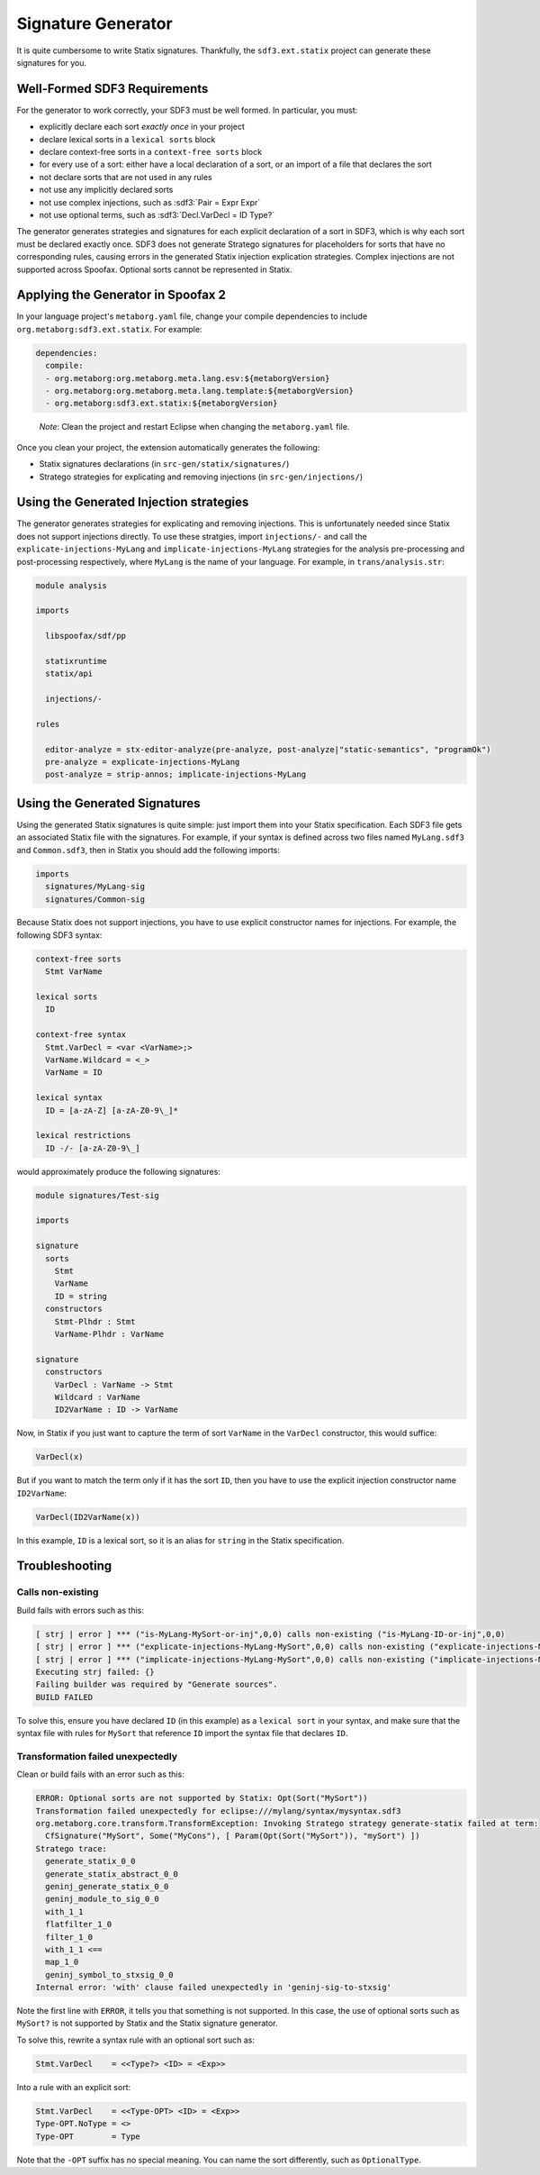 .. _statix-signature-generator:

===================
Signature Generator
===================

.. role:: statix(code)
   :language: statix
   :class: highlight

.. role:: stratego(code)
   :language: stratego
   :class: highlight

.. role:: sdf3(code)
   :language: sdf3
   :class: highlight

It is quite cumbersome to write Statix signatures. Thankfully,
the ``sdf3.ext.statix`` project can generate these signatures for you.

Well-Formed SDF3 Requirements
-----------------------------
For the generator to work correctly, your SDF3 must be well formed. In particular, you must:

* explicitly declare each sort *exactly once* in your project
* declare lexical sorts in a ``lexical sorts`` block
* declare context-free sorts in a ``context-free sorts`` block
* for every use of a sort: either have a local declaration of a sort, or an import of a file that declares the sort
* not declare sorts that are not used in any rules
* not use any implicitly declared sorts
* not use complex injections, such as :sdf3:`Pair = Expr Expr`
* not use optional terms, such as :sdf3:`Decl.VarDecl = ID Type?`

The generator generates strategies and signatures for each explicit declaration
of a sort in SDF3, which is why each sort must be declared exactly once.
SDF3 does not generate Stratego signatures for placeholders for sorts that have
no corresponding rules, causing errors in the generated Statix injection
explication strategies.
Complex injections are not supported across Spoofax.
Optional sorts cannot be represented in Statix.



Applying the Generator in Spoofax 2
-----------------------------------

In your language project's ``metaborg.yaml`` file, change your compile dependencies
to include ``org.metaborg:sdf3.ext.statix``. For example:

.. code-block:: yaml

   dependencies:
     compile:
     - org.metaborg:org.metaborg.meta.lang.esv:${metaborgVersion}
     - org.metaborg:org.metaborg.meta.lang.template:${metaborgVersion}
     - org.metaborg:sdf3.ext.statix:${metaborgVersion}

.. pull-quote::

   *Note*: Clean the project and restart Eclipse when changing the ``metaborg.yaml`` file.

Once you clean your project, the extension automatically generates the following:

* Statix signatures declarations (in ``src-gen/statix/signatures/``)
* Stratego strategies for explicating and removing injections (in ``src-gen/injections/``)


Using the Generated Injection strategies
----------------------------------------
The generator generates strategies for explicating and removing injections.
This is unfortunately needed since Statix does not support injections directly.
To use these stratgies, import ``injections/-`` and call the ``explicate-injections-MyLang``
and ``implicate-injections-MyLang`` strategies for the analysis pre-processing and post-processing
respectively, where ``MyLang`` is the name of your language. For example, in ``trans/analysis.str``:

.. code-block:: stratego

   module analysis

   imports

     libspoofax/sdf/pp

     statixruntime
     statix/api

     injections/-

   rules

     editor-analyze = stx-editor-analyze(pre-analyze, post-analyze|"static-semantics", "programOk")
     pre-analyze = explicate-injections-MyLang
     post-analyze = strip-annos; implicate-injections-MyLang



Using the Generated Signatures
------------------------------
Using the generated Statix signatures is quite simple: just import them into your Statix specification.
Each SDF3 file gets an associated Statix file with the signatures. For example, if your syntax is
defined across two files named ``MyLang.sdf3`` and ``Common.sdf3``, then in Statix you should
add the following imports:

.. code-block:: statix

   imports
     signatures/MyLang-sig
     signatures/Common-sig

Because Statix does not support injections, you have to use explicit constructor names for injections.
For example, the following SDF3 syntax:

.. code-block:: sdf3

   context-free sorts
     Stmt VarName

   lexical sorts
     ID

   context-free syntax
     Stmt.VarDecl = <var <VarName>;>
     VarName.Wildcard = <_>
     VarName = ID

   lexical syntax
     ID = [a-zA-Z] [a-zA-Z0-9\_]* 

   lexical restrictions
     ID -/- [a-zA-Z0-9\_]
   
would approximately produce the following signatures:

.. code-block:: statix

   module signatures/Test-sig

   imports

   signature
     sorts
       Stmt
       VarName
       ID = string
     constructors
       Stmt-Plhdr : Stmt
       VarName-Plhdr : VarName

   signature
     constructors
       VarDecl : VarName -> Stmt
       Wildcard : VarName
       ID2VarName : ID -> VarName

Now, in Statix if you just want to capture the term of sort ``VarName`` in the
``VarDecl`` constructor, this would suffice:

.. code-block:: statix

  VarDecl(x)

But if you want to match the term only if it has the sort ``ID``, then you have
to use the explicit injection constructor name ``ID2VarName``:

.. code-block:: statix

  VarDecl(ID2VarName(x))

In this example, ``ID`` is a lexical sort, so it is an alias for ``string``
in the Statix specification.



Troubleshooting
---------------

Calls non-existing
~~~~~~~~~~~~~~~~~~
Build fails with errors such as this:

.. code-block:: none

    [ strj | error ] *** ("is-MyLang-MySort-or-inj",0,0) calls non-existing ("is-MyLang-ID-or-inj",0,0)
    [ strj | error ] *** ("explicate-injections-MyLang-MySort",0,0) calls non-existing ("explicate-injections-MyLang-ID",0,0)
    [ strj | error ] *** ("implicate-injections-MyLang-MySort",0,0) calls non-existing ("implicate-injections-MyLang-ID",0,0)
    Executing strj failed: {}
    Failing builder was required by "Generate sources".
    BUILD FAILED

To solve this, ensure you have declared ``ID`` (in this example) as a ``lexical sort``
in your syntax, and make sure that the syntax file with rules for ``MySort``
that reference ``ID`` import the syntax file that declares ``ID``.


Transformation failed unexpectedly
~~~~~~~~~~~~~~~~~~~~~~~~~~~~~~~~~~
Clean or build fails with an error such as this:

.. code-block:: none

    ERROR: Optional sorts are not supported by Statix: Opt(Sort("MySort"))
    Transformation failed unexpectedly for eclipse:///mylang/syntax/mysyntax.sdf3
    org.metaborg.core.transform.TransformException: Invoking Stratego strategy generate-statix failed at term:
      CfSignature("MySort", Some("MyCons"), [ Param(Opt(Sort("MySort")), "mySort") ])
    Stratego trace:
      generate_statix_0_0
      generate_statix_abstract_0_0
      geninj_generate_statix_0_0
      geninj_module_to_sig_0_0
      with_1_1
      flatfilter_1_0
      filter_1_0
      with_1_1 <==
      map_1_0
      geninj_symbol_to_stxsig_0_0
    Internal error: 'with' clause failed unexpectedly in 'geninj-sig-to-stxsig'

Note the first line with ``ERROR``, it tells you that something is not supported.
In this case, the use of optional sorts such as ``MySort?`` is not supported
by Statix and the Statix signature generator.

To solve this, rewrite a syntax rule with an optional sort such as:

.. code-block:: sdf3
    
    Stmt.VarDecl    = <<Type?> <ID> = <Exp>>

Into a rule with an explicit sort:

.. code-block:: sdf3

    Stmt.VarDecl    = <<Type-OPT> <ID> = <Exp>>
    Type-OPT.NoType = <>
    Type-OPT        = Type

Note that the ``-OPT`` suffix has no special meaning. You can name
the sort differently, such as ``OptionalType``.